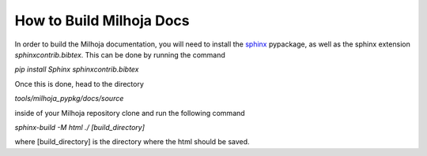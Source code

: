 =========================
How to Build Milhoja Docs
=========================

In order to build the Milhoja documentation, you will need to install the
`sphinx`_ pypackage, as well as the sphinx extension `sphinxcontrib.bibtex`.
This can be done by running the command

`pip install Sphinx sphinxcontrib.bibtex`

Once this is done, head to the directory

`tools/milhoja_pypkg/docs/source`

inside of your Milhoja repository clone and run the following command

`sphinx-build -M html ./ [build_directory]`

where [build_directory] is the directory where the html should be saved.

.. _sphinx: https://www.sphinx-doc.org/en/master/usage/installation.html